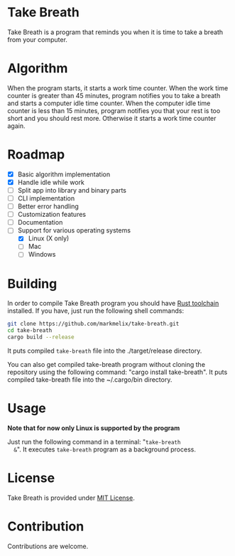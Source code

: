 * Take Breath
  Take Breath is a program that reminds you when it is time to take a breath
  from your computer.

* Algorithm
  When the program starts, it starts a work time counter. When the work time
  counter is greater than 45 minutes, program notifies you to take a breath and
  starts a computer idle time counter. When the computer idle time counter is
  less than 15 minutes, program notifies you that your rest is too short and you
  should rest more. Otherwise it starts a work time counter again.

* Roadmap
  - [X] Basic algorithm implementation
  - [X] Handle idle while work
  - [ ] Split app into library and binary parts
  - [ ] CLI implementation
  - [ ] Better error handling
  - [ ] Customization features
  - [ ] Documentation
  - [-] Support for various operating systems
    - [X] Linux (X only)
    - [ ] Mac
    - [ ] Windows

* Building
  In order to compile Take Breath program you should have [[https://www.rust-lang.org/tools/install][Rust toolchain]]
  installed. If you have, just run the following shell commands:
  #+BEGIN_SRC bash
    git clone https://github.com/markmelix/take-breath.git
    cd take-breath
    cargo build --release
  #+END_SRC
  It puts compiled ~take-breath~ file into the ./target/release directory.

  You can also get compiled take-breath program without cloning the repository
  using the following command: "cargo install take-breath". It puts compiled
  take-breath file into the ~/.cargo/bin directory.

* Usage
  *Note that for now only Linux is supported by the program*

  Just run the following command in a terminal: "~take-breath
  &~". It executes ~take-breath~ program as a background process.

* License
  Take Breath is provided under [[./LICENSE][MIT License]].

* Contribution
  Contributions are welcome.
